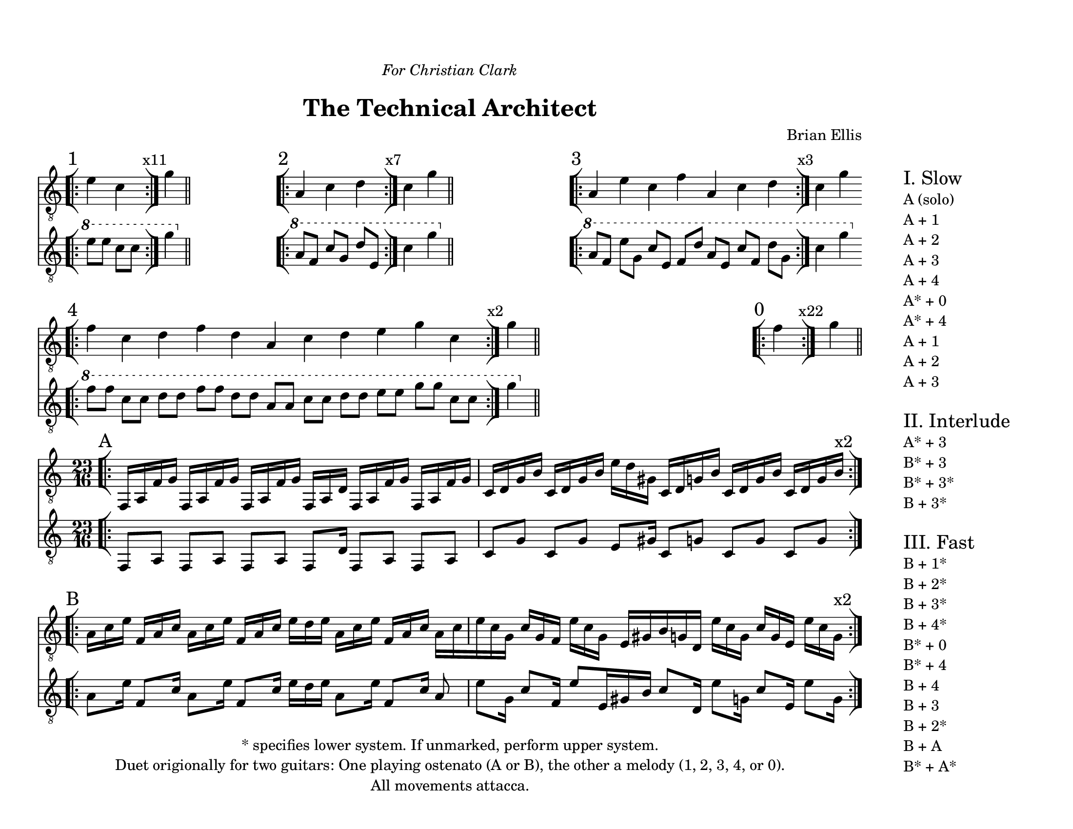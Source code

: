 \version "2.18.2"
	
#(set-global-staff-size 20)
\paper{
  paper-width = 11\in
  paper-height = 8.5\in
  left-margin = 1\cm
  right-margin = 5.5\cm
  top-margin = 1.5\cm
  bottom-margin = 1\cm
  ragged-last-bottom = ##f
  indent = 0.0\cm
}

largeSectionA = \relative c {
	\bar "[|:" 
	f,16 [a f' g]
	f,16 [a f' g]
	f,16 [a f' g]
	f,16 [a d]
	f,16 [a f' g]
	f,16 [a f' g]
	c, [d g b]
	c, [d g b]
	e [d gis,]
	c, [d g b]
	c, [d g b]
	c, [d g b ^\markup{ \larger"x2"} ]
	\bar ":|][|:"

}

thinSectionA = \relative c {
	f,8 [a] f [a] f [a] f [d'16] f,8 [a] f [a]
	c [g'] c, [g'] e [gis16] c,8 [g'] c,8 [g'] c,8 [g'] 
}

largeSectionB = \relative c' {
	a16 [c e]
	f, [a c]
	a [c e]
	f, [a c]
	e [d e]
	a,16 [c e]
	f, [a c]
	a [c

	e c g]
	c [g f]
	e' [c g]
	e [gis
	b g d]
	e' [c g]
	c [g e]	
	e' [c g ^\markup{ \larger"x2"} ]
	\bar ":|]"
}

thinSectionB = \relative c {
	a'8 [e'16]
	f,8 [c'16]
	a8 [e'16]
	f,8 [c'16]
	e [d e]
	a,8 [e'16]
	f,8 [c'16]
	a8 e' [g,16]
	c8 [f,16]
	e'8 [e,16 gis b]
	c8 [d,16]
	e'8 [g,16]
	c8 [e,16]
	e'8 [g,16]
	
}

one = \relative c' { e4 c }

\header{
title ="The Technical Architect"
composer = \markup{\column{"Brian Ellis" "  " "  "}}
arranger = "  "
dedication = \markup{\column{\line{\italic "For Christian Clark"}\line{" "}}}
tagline =\markup{
\center-column{

\line{* specifies lower system. If unmarked, perform upper system.}
\line{Duet origionally for two guitars: One playing ostenato (A or B), the other a melody (1, 2, 3, 4, or 0).}
\line{All movements attacca.}
}
}
}


\markup {
\line {
\column {

\score{
\midi {}
\layout{}
<<
\new Staff {
	\relative c' {
	\omit Staff.TimeSignature
	\clef "treble_8"
	\time 2/4
	\bar "[|:" \mark "1"
	e4 c
	\bar ":|]" \mark \markup{ \magnify #1 "x11"}
	g'
	\bar "||"
\stopStaff
s4
\time 5/4
s1 s4
\startStaff
	\bar "[|:" \mark "2"	
	a,4 c d
	\bar ":|]"\mark \markup{ \magnify #1 "x7"}
	c g'
	\bar "||"
\stopStaff
s1 s4
\time 7/4
s1 s2.
\startStaff
	\bar "[|:" \mark "3"
	a,4 e' c f a, c d
	\bar ":|]"\mark \markup{ \magnify #1 "x3"}
	c g'
	\bar "||"
\stopStaff
\time 14/4
\startStaff
	\bar "[|:" \mark "4"
	f4 c d f d a c d e g c,
	\bar ":|]" \mark \markup{ \magnify #1 "x2"}
	g'
	\bar "||"

\stopStaff
s1 s1 s1
\time 1/4
\startStaff
	\bar "[|:" \mark "0"
	f4
	\bar ":|]" \mark \markup{ \magnify #1 "x22"}
	g
	\bar "||"
}
}
\new Staff {
	\relative c'' {
	\omit Staff.TimeSignature
	\clef "treble_8"
	\time 2/4
  \ottava #1
	\bar "[|:"
	e8 e c c
	\bar ":|]"
	g'4
	\bar "||"
  \ottava #0

\stopStaff
s4
\time 5/4
s1 s4
\startStaff
  \ottava #1
	\bar "[|:"	
	a,8 [f] c' [g] d' [e,]
	\bar ":|]"
	c'4 g'
	\bar "||"
  \ottava #0

\stopStaff
s1 s4
\time 7/4
s1 s2.
\startStaff
	\ottava #1
	\bar "[|:"	
	a,8 [f] e' [g,] c [e,] f [d'] a [e] c' [f,] d' [g,]
	\bar ":|]"
	c4 g'
	\bar "||"
  \ottava #0
\stopStaff
\break
\time 14/4
\startStaff
	\ottava #1
	\bar "[|:"	
	f8 [f] c [c] d [d] f [f] d [d] a [a] c [c] d [d] e [e] g [g] c, [c]
	\bar ":|]"
	g'4
	\bar "||"
  \ottava #0
	\stopStaff

	}
}
>>
}


\score {
\layout {}
<<
\new Staff {
	\relative c {
  \override Score.BarNumber.break-visibility = ##(#f #f #f)
	\time 23/16
	\clef "treble_8"
	\mark "A"
	\largeSectionA
\break
	 \mark "B"
	\largeSectionB
	
	}
}

\new Staff {
	\relative c'' {
	\clef "treble_8"
	\thinSectionA
	\thinSectionB
	
	}
}
>>
}


}

\column { \line { "        "} }
\raise #10
\column {
	\line { \huge "I. Slow"}
	\line {A (solo)}
	\line {A + 1}
	\line {A + 2}
	\line {A + 3}
	\line {A + 4}
	\line {A* + 0}
	\line {A* + 4}
	\line {A + 1}
	\line {A + 2}
	\line {A + 3}
	\line {"   "}
	\line { \huge "II. Interlude"}
	\line {A* + 3}
	\line {B* + 3}
	\line {B* + 3*}
	\line {B + 3*}
	\line {"   "}
	\line { \huge "III. Fast"}
	\line {B + 1*}
	\line {B + 2*}
	\line {B + 3*}
	\line {B + 4*}
	\line {B* + 0}
	\line {B* + 4}
	\line {B + 4}
	\line {B + 3}
	\line {B + 2*}
	\line {B + A}
	\line {B* + A*}
	}

}
}
